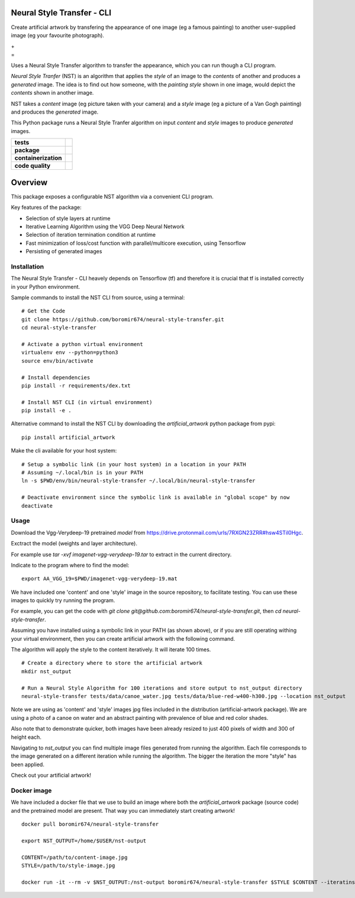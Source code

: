 Neural Style Transfer - CLI
===========================

Create artificial artwork by transfering the appearance of one image (eg a famous painting) to another
user-supplied image (eg your favourite photograph).

| |Demo_Content_Image| + |Demo_Style_Image|
| =
| |Demo_Gen_Image|

Uses a Neural Style Transfer algorithm to transfer the appearance, which you can run though a CLI program.

`Neural Style Tranfer` (NST) is an algorithm that applies the `style` of an image to the `contents` of another and produces a `generated` image.
The idea is to find out how someone, with the `painting style` shown in one image, would depict the `contents` shown in another image.

NST takes a `content` image (eg picture taken with your camera) and a `style` image (eg a picture of a Van Gogh painting) and produces the `generated` image.

This Python package runs a Neural Style Tranfer algorithm on input `content` and `style` images to produce `generated` images.

.. start-badges

.. list-table::
    :stub-columns: 1

    * - tests
      - | |ci_pipeline| |codecov|

    * - package
      - | |pypi| |wheel| |py_versions| |commits_since|

    * - containerization
      - | |docker| |image_size|

    * - code quality
      - |codacy| |code_climate| |maintainability| |scrutinizer|



Overview
========

This package exposes a configurable NST algorithm via a convenient CLI program.

Key features of the package:

* Selection of style layers at runtime
* Iterative Learning Algorithm using the VGG Deep Neural Network
* Selection of iteration termination condition at runtime
* Fast minimization of loss/cost function with parallel/multicore execution, using Tensorflow
* Persisting of generated images



Installation
------------
| The Neural Style Transfer - CLI heavely depends on Tensorflow (tf) and therefore it is crucial that tf is installed correctly in your Python environment.

Sample commands to install the NST CLI from source, using a terminal:

::

    # Get the Code
    git clone https://github.com/boromir674/neural-style-transfer.git
    cd neural-style-transfer

    # Activate a python virtual environment
    virtualenv env --python=python3
    source env/bin/activate

    # Install dependencies
    pip install -r requirements/dex.txt

    # Install NST CLI (in virtual environment)
    pip install -e .


Alternative command to install the NST CLI by downloading the `artificial_artwork` python package from pypi:

::

    pip install artificial_artwork


Make the cli available for your host system:

::

    # Setup a symbolic link (in your host system) in a location in your PATH
    # Assuming ~/.local/bin is in your PATH
    ln -s $PWD/env/bin/neural-style-transfer ~/.local/bin/neural-style-transfer

    # Deactivate environment since the symbolic link is available in "global scope" by now
    deactivate


Usage
-----

Download the Vgg-Verydeep-19 pretrained `model` from https://drive.protonmail.com/urls/7RXGN23ZRR#hsw4STil0Hgc.

Exctract the model (weights and layer architecture).

For example use `tar -xvf imagenet-vgg-verydeep-19.tar` to extract in the current directory.

Indicate to the program where to find the model:

::

    export AA_VGG_19=$PWD/imagenet-vgg-verydeep-19.mat

We have included one 'content' and one 'style' image in the source repository, to facilitate testing.
You can use these images to quickly try running the program.

For example, you can get the code with `git clone git@github.com:boromir674/neural-style-transfer.git`,
then `cd neural-style-transfer`.

Assuming you have installed using a symbolic link in your PATH (as shown above), or if you are still
operating withing your virtual environment, then you can create artificial artwork with the following command.

The algorithm will apply the style to the content iteratively.
It will iterate 100 times. 

::

    # Create a directory where to store the artificial artwork
    mkdir nst_output

    # Run a Neural Style Algorithm for 100 iterations and store output to nst_output directory
    neural-style-transfer tests/data/canoe_water.jpg tests/data/blue-red-w400-h300.jpg --location nst_output


Note we are using as 'content' and 'style' images jpg files included in the distribution (artificial-artwork package).
We are using a photo of a canoe on water and an abstract painting with prevalence of blue and red color shades.

Also note that to demonstrate quicker, both images have been already resized to just 400 pixels of width and 300 of height each.

Navigating to `nst_output` you can find multiple image files generated from running the algorithm. Each file corresponds to the
image generated on a different iteration while running the algorithm. The bigger the iteration the more "style" has been applied.

Check out your artificial artwork!


Docker image
------------

We have included a docker file that we use to build an image where both the `artificial_artwork` package (source code)
and the pretrained model are present. That way you can immediately start creating artwork!

::

    docker pull boromir674/neural-style-transfer

    export NST_OUTPUT=/home/$USER/nst-output

    CONTENT=/path/to/content-image.jpg
    STYLE=/path/to/style-image.jpg

    docker run -it --rm -v $NST_OUTPUT:/nst-output boromir674/neural-style-transfer $STYLE $CONTENT --iteratins 200 --location /nst-output

.. |ci_pipeline| image:: https://img.shields.io/github/actions/workflow/status/boromir674/neural-style-transfer/test.yaml?branch=master&label=build&logo=github-actions&logoColor=233392FF
    :alt: CI Pipeline Status
    :target: https://github.com/boromir674/neural-style-transfer/actions?query=branch%3Amaster++ 

.. |github_actions_ci|  image:: https://img.shields.io/github/actions/workflow/status/boromir674/neural-style-transfer/test.yaml?link=https%3A%2F%2Fgithub.com%2Fboromir674%2Fneural-style-transfer%2Factionsbranch=master
   :alt: GitHub Workflow Status
   :target: https://github.com/boromir674/neural-style-transfer/actions?query=branch%3Amaster++

.. |circleci|  image:: https://img.shields.io/circleci/build/github/boromir674/neural-style-transfer/master?logo=circleci
    :alt: CircleCI
    :target: https://circleci.com/gh/boromir674/neural-style-transfer/tree/master


.. |codecov| image:: https://codecov.io/gh/boromir674/neural-style-transfer/branch/master/graph/badge.svg
    :alt: Codecov
    :target: https://app.codecov.io/gh/boromir674/neural-style-transfer/tree/master
    

.. |pypi| image:: https://img.shields.io/pypi/v/artificial-artwork?color=blue&label=pypi&logo=pypi&logoColor=%23849ed9
    :alt: PyPI
    :target: https://pypi.org/project/artificial-artwork/

.. |wheel| image:: https://img.shields.io/pypi/wheel/artificial-artwork?logo=python&logoColor=%23849ed9
    :alt: PyPI - Wheel
    :target: https://pypi.org/project/artificial-artwork

.. |py_versions| image:: https://img.shields.io/pypi/pyversions/artificial-artwork?color=blue&logo=python&logoColor=%23849ed9
    :alt: PyPI - Python Version
    :target: https://pypi.org/project/artificial-artwork

.. |version| image:: https://img.shields.io/pypi/v/artificial-artwork.svg
    :alt: PyPI Package latest master
    :target: https://pypi.org/project/artificial-artwork

.. |commits_since| image:: https://img.shields.io/github/commits-since/boromir674/neural-style-transfer/v1.0.1/master?color=blue&logo=Github
    :alt: GitHub commits since tagged version (branch)
    :target: https://github.com/boromir674/neural-style-transfer/compare/v1.0.1..master


.. |codacy| image:: https://app.codacy.com/project/badge/Grade/07b27ac547a94708aefc5e845d2b6d01
    :alt: Codacy
    :target: https://www.codacy.com/gh/boromir674/neural-style-transfer/dashboard?utm_source=github.com&amp;utm_medium=referral&amp;utm_content=boromir674/neural-style-transfer&amp;utm_campaign=Badge_Grade

.. |code_climate| image:: https://api.codeclimate.com/v1/badges/2ea98633f88b75e87d1a/maintainability
   :alt: Maintainability
   :target: https://codeclimate.com/github/boromir674/neural-style-transfer/maintainability

.. |maintainability| image:: https://img.shields.io/codeclimate/tech-debt/boromir674/neural-style-transfer?logo=CodeClimate
    :alt: Technical Debt
    :target: https://codeclimate.com/github/boromir674/neural-style-transfer/maintainability

.. |scrutinizer| image:: https://img.shields.io/scrutinizer/quality/g/boromir674/neural-style-transfer/master?logo=scrutinizer-ci
    :alt: Scrutinizer code quality
    :target: https://scrutinizer-ci.com/g/boromir674/neural-style-transfer/?branch=master







.. |docker| image:: https://img.shields.io/docker/v/boromir674/neural-style-transfer/latest?logo=docker&logoColor=%23849ED9
    :alt: Docker Image Version (tag latest semver)
    :target: https://hub.docker.com/r/boromir674/neural-style-transfer

.. |image_size| image:: https://img.shields.io/docker/image-size/boromir674/neural-style-transfer/latest?logo=docker&logoColor=%23849ED9
    :alt: Docker Image Size (tag)


.. |Demo_Content_Image| image:: ./tests/data/canoe_water_w300-h225.jpg
  :width: 300
  :alt: Demo Content Image

.. |Demo_Style_Image| image:: ./tests/data/blue-red_w300-h225.jpg
  :width: 300
  :alt: Demo Style Image

.. |Demo_Gen_Image| image:: ./tests/data/canoe_water_w300-h225.jpg+blue-red_w300-h225.jpg-100-demo-gui-run-1.png
  :width: 300
  :alt: Gen Image
